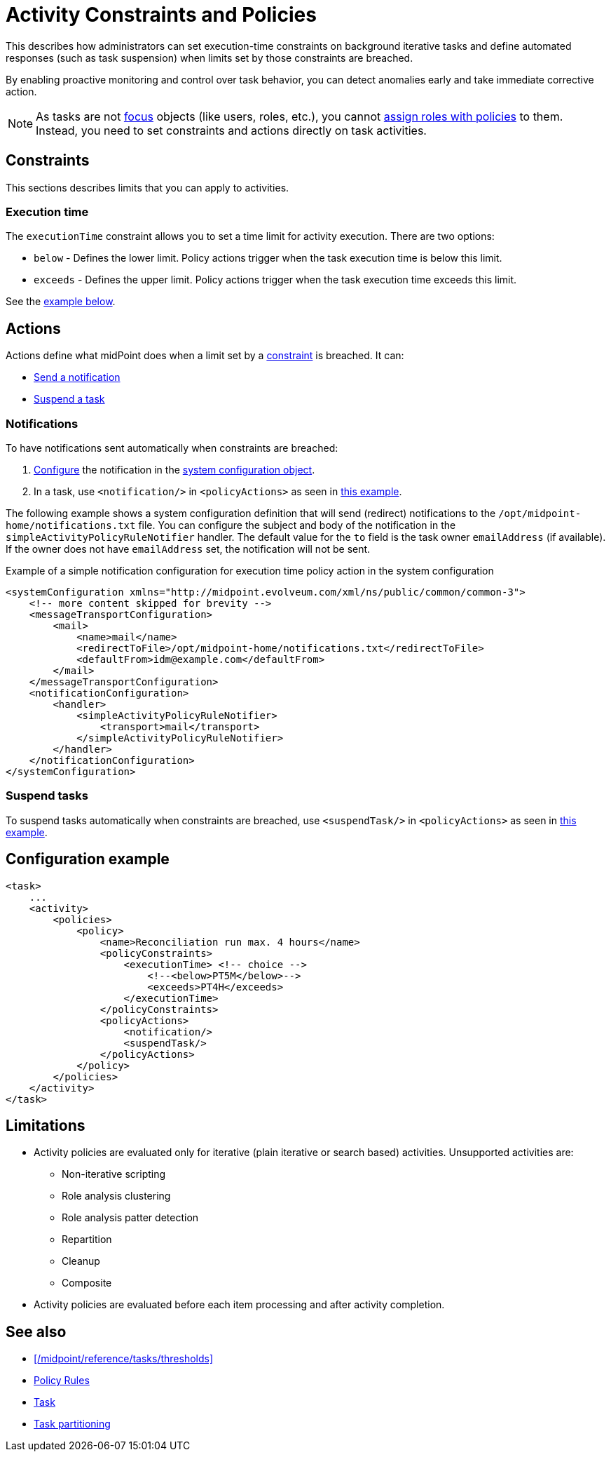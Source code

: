 = Activity Constraints and Policies
:page-since: "4.10"
:page-toc: top
:page-upkeep-status: green
:page-description: This describes how administrators can set execution-time constraints on background iterative tasks and define automated responses (such as task suspension) when limits set by those constraints are breached.
:page-keywords: task constraint, activity constraint, task policy, execution time, notification, suspend task


This describes how administrators can set execution-time constraints on background iterative tasks and define automated responses (such as task suspension) when limits set by those constraints are breached.

By enabling proactive monitoring and control over task behavior, you can detect anomalies early and take immediate corrective action.

[NOTE]
====
As tasks are not xref:/midpoint/reference/schema/focus-and-projections[focus] objects (like users, roles, etc.), you cannot xref:/midpoint/reference/roles-policies/policies/policy-rules/[assign roles with policies] to them.
Instead, you need to set constraints and actions directly on task activities.
====

[[constraints]]
== Constraints

This sections describes limits that you can apply to activities.

=== Execution time

The `executionTime` constraint allows you to set a time limit for activity execution.
There are two options:

* `below` - Defines the lower limit.
Policy actions trigger when the task execution time is below this limit.
* `exceeds` - Defines the upper limit.
Policy actions trigger when the task execution time exceeds this limit.

See the <<example,example below>>.


== Actions

Actions define what midPoint does when a limit set by a <<constraints,constraint>> is breached.
It can:

* <<notification,Send a notification>>
* <<suspend,Suspend a task>>

[[notification]]
=== Notifications

To have notifications sent automatically when constraints are breached:

. xref:/midpoint/reference/misc/notifications[Configure] the notification in the xref:/midpoint/reference/concepts/system-configuration-object[system configuration object].
. In a task, use `<notification/>` in `<policyActions>` as seen in <<example,this example>>.

The following example shows a system configuration definition that will send (redirect) notifications to the `/opt/midpoint-home/notifications.txt` file.
You can configure the subject and body of the notification in the `simpleActivityPolicyRuleNotifier` handler.
The default value for the `to` field is the task owner `emailAddress` (if available).
If the owner does not have `emailAddress` set, the notification will not be sent.

.Example of a simple notification configuration for execution time policy action in the system configuration
[source, xml]
----
<systemConfiguration xmlns="http://midpoint.evolveum.com/xml/ns/public/common/common-3">
    <!-- more content skipped for brevity -->
    <messageTransportConfiguration>
        <mail>
            <name>mail</name>
            <redirectToFile>/opt/midpoint-home/notifications.txt</redirectToFile>
            <defaultFrom>idm@example.com</defaultFrom>
        </mail>
    </messageTransportConfiguration>
    <notificationConfiguration>
        <handler>
            <simpleActivityPolicyRuleNotifier>
                <transport>mail</transport>
            </simpleActivityPolicyRuleNotifier>
        </handler>
    </notificationConfiguration>
</systemConfiguration>
----

[[suspend]]
=== Suspend tasks

To suspend tasks automatically when constraints are breached, use `<suspendTask/>` in `<policyActions>` as seen in <<example,this example>>.

[[example]]
== Configuration example

[source, xml]
----
<task>
    ...
    <activity>
        <policies>
            <policy>
                <name>Reconciliation run max. 4 hours</name>
                <policyConstraints>
                    <executionTime> <!-- choice -->
                        <!--<below>PT5M</below>-->
                        <exceeds>PT4H</exceeds>
                    </executionTime>
                </policyConstraints>
                <policyActions>
                    <notification/>
                    <suspendTask/>
                </policyActions>
            </policy>
        </policies>
    </activity>
</task>    
----

== Limitations

* Activity policies are evaluated only for iterative (plain iterative or search based) activities.
Unsupported activities are:
** Non-iterative scripting
** Role analysis clustering
** Role analysis patter detection
** Repartition
** Cleanup
** Composite
* Activity policies are evaluated before each item processing and after activity completion.

== See also

* xref:/midpoint/reference/tasks/thresholds[]
* xref:/midpoint/reference/roles-policies/policies/policy-rules/[Policy Rules]
* xref:/midpoint/architecture/concepts/task/[Task]
* xref:/midpoint/devel/design/multi-node-partitioned-and-stateful-tasks/task-partitioning/[Task partitioning]

